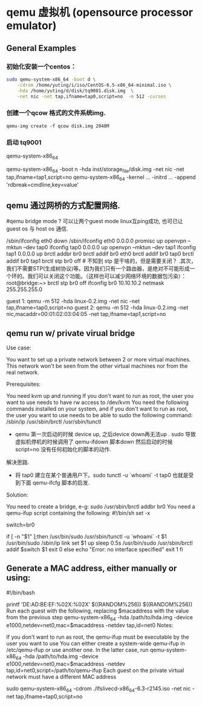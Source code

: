 * qemu 虚拟机 (opensource processor emulator)
  :PROPERTIES:
  :ID:       c76c2a36-a3c7-4e73-aac0-ec6c1ff569b7
  :END:

** General Examples

*** 初始化安装一个centos：

#+BEGIN_SRC sh :dir /sudo::
sudo qemu-system-x86_64 -boot d \
	-cdrom /home/yuting/i/iso/CentOS-6.5-x86_64-minimal.iso \
	-hda /home/yuting/d/disk/tq9001.disk.img  \
	-net nic -net tap,ifname=tap0,script=no  -m 512 -curses
#+END_SRC


*** 创建一个qcow 格式的文件系统img.

#+BEGIN_EXAMPLE
   qemu-img create -f qcow disk.img 2048M
#+END_EXAMPLE

*** 启动 tq9001


qemu-system-x86_64

   qemu-system-x86_64 -boot n  -hda inst/storage_file/disk.img     -net nic -net tap,ifname=tap1,script=no 
   qemu-system-x86_64 -kernel ... -initrd ...  -append 'rdbreak=cmdline,key=value'


** qemu 通过网桥的方式配置网络.

#qemu bridge mode ? 可以让两个guest mode linux互ping成功, 也可已让 guest os 与 host os 通信.
# 主要原理: 宿主机上 需要建立一个 tap 设备(2层设备) 然后建立 br0 网桥，将 tap0 eth0 tapn 等
# 网络设备封装到 br0 中， 注意. 要关闭 br0 上的stp.
/sbin/ifconfig eth0 down
/sbin/ifconfig eth0 0.0.0.0 promisc up
openvpn --mktun --dev tap0
ifconfig tap0 0.0.0.0 up
openvpn --mktun --dev tap1
ifconfig tap1 0.0.0.0 up
brctl addbr br0
brctl addif br0 eth0
brctl addif br0 tap0
brctl addif br0 tap1
brctl stp br0 off    # 不知到 stp 是干啥的，但是需要关闭？
.其次，我们不需要STP(生成树协议)等。因为我们只有一个路由器，是绝对不可能形成一个环的。我们可以关闭这个功能。（这样也可以减少网络环境的数据包污染）：
root@bridge:~> brctl stp br0 off
ifconfig br0 10.10.10.2 netmask 255.255.255.0

guest 1:
qemu -m 512 -hda linux-0.2.img -net nic -net tap,ifname=tap0,script=no
guest 2:
qemu -m 512 -hda linux-0.2.img -net nic,macaddr=00:01:02:03:04:05 -net tap,ifname=tap1,script=no


** qemu run w/ private virual bridge

Use case:

You want to set up a private network between 2 or more virtual machines. This network won't be 
seen from the other virtual machines nor from the real network.

Prerequisites:

You need kvm up and running
If you don't want to run as root, the user you want to use needs to have rw access to /dev/kvm
You need the following commands installed on your system, and if you don't want to run as root,
the user you want to use needs to be able to sudo the following command:
/sbin/ip
/usr/sbin/brctl
/usr/sbin/tunctl

- qemu 第一次启动的时候 device up, 之后device down再无法up .  
  sudo 导致虚拟机停机的时候调用了 qemu-ifdown 脚本down 然后启动的时候 script=no 没有任何初始化的脚本的动作.
解决思路.
    * 将 tap0 建立在某个普通用户下。sudo tunctl -u `whoami` -t tap0 也就是受到下面 qemu-ifcfg 脚本的启发.

Solution:

You need to create a bridge, e-g:
sudo /usr/sbin/brctl addbr br0
You need a qemu-ifup script containing the following:
#!/bin/sh
set -x

switch=br0

if [ -n "$1" ];then
        /usr/bin/sudo /usr/sbin/tunctl -u `whoami` -t $1
        /usr/bin/sudo /sbin/ip link set $1 up
        sleep 0.5s
        /usr/bin/sudo /usr/sbin/brctl addif $switch $1
        exit 0
else
        echo "Error: no interface specified"
        exit 1
fi


** Generate a MAC address, either manually or using:

#!/bin/bash
# 随机生成 mac 地址 ,generate a random mac address for the qemu nic
printf 'DE:AD:BE:EF:%02X:%02X\n' $((RANDOM%256)) $((RANDOM%256))
Run each guest with the following, replacing $macaddress with the value from the previous step
qemu-system-x86_64 -hda /path/to/hda.img -device e1000,netdev=net0,mac=$macaddress -netdev tap,id=net0
Notes:

If you don't want to run as root, the qemu-ifup must be executable by the user you want to use
You can either create a system-wide qemu-ifup in /etc/qemu-ifup or use another one. In the latter case, run
qemu-system-x86_64 -hda /path/to/hda.img -device e1000,netdev=net0,mac=$macaddress -netdev tap,id=net0,script=/path/to/qemu-ifup
Each guest on the private virtual network must have a different MAC address


# lfslivecd 的启动命令，注意需要  sudo 才能访问到 tap0.
sudo qemu-system-x86_64 -cdrom ./lfslivecd-x86_64-6.3-r2145.iso  -net nic -net tap,ifname=tap0,script=no
